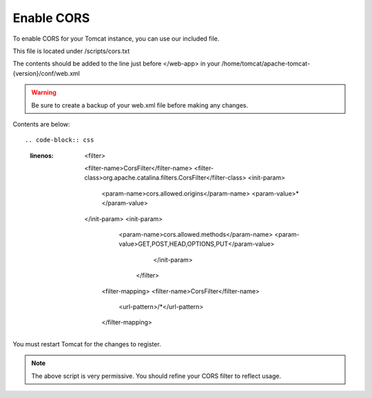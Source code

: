 **********************
Enable CORS
**********************

To enable CORS for your Tomcat instance, you can use our included file.

This file is located under /scripts/cors.txt

The contents should be added to the line just before </web-app> in your /home/tomcat/apache-tomcat-{version}/conf/web.xml

.. warning::
      Be sure to create a backup of your web.xml file before making any changes.
      

Contents are below::

.. code-block:: css
   :linenos:
   
   	  <filter>
        <filter-name>CorsFilter</filter-name>
        <filter-class>org.apache.catalina.filters.CorsFilter</filter-class>
        <init-param>
          <param-name>cors.allowed.origins</param-name>
          <param-value>*</param-value>
        </init-param>
        <init-param>
          <param-name>cors.allowed.methods</param-name>
          <param-value>GET,POST,HEAD,OPTIONS,PUT</param-value>
            </init-param>  
           </filter>
         <filter-mapping>
         <filter-name>CorsFilter</filter-name>
            <url-pattern>/*</url-pattern>
         </filter-mapping>
      
You must restart Tomcat for the changes to register.
 
.. note:: The above script is very permissive.  You should refine your CORS filter to reflect usage.
